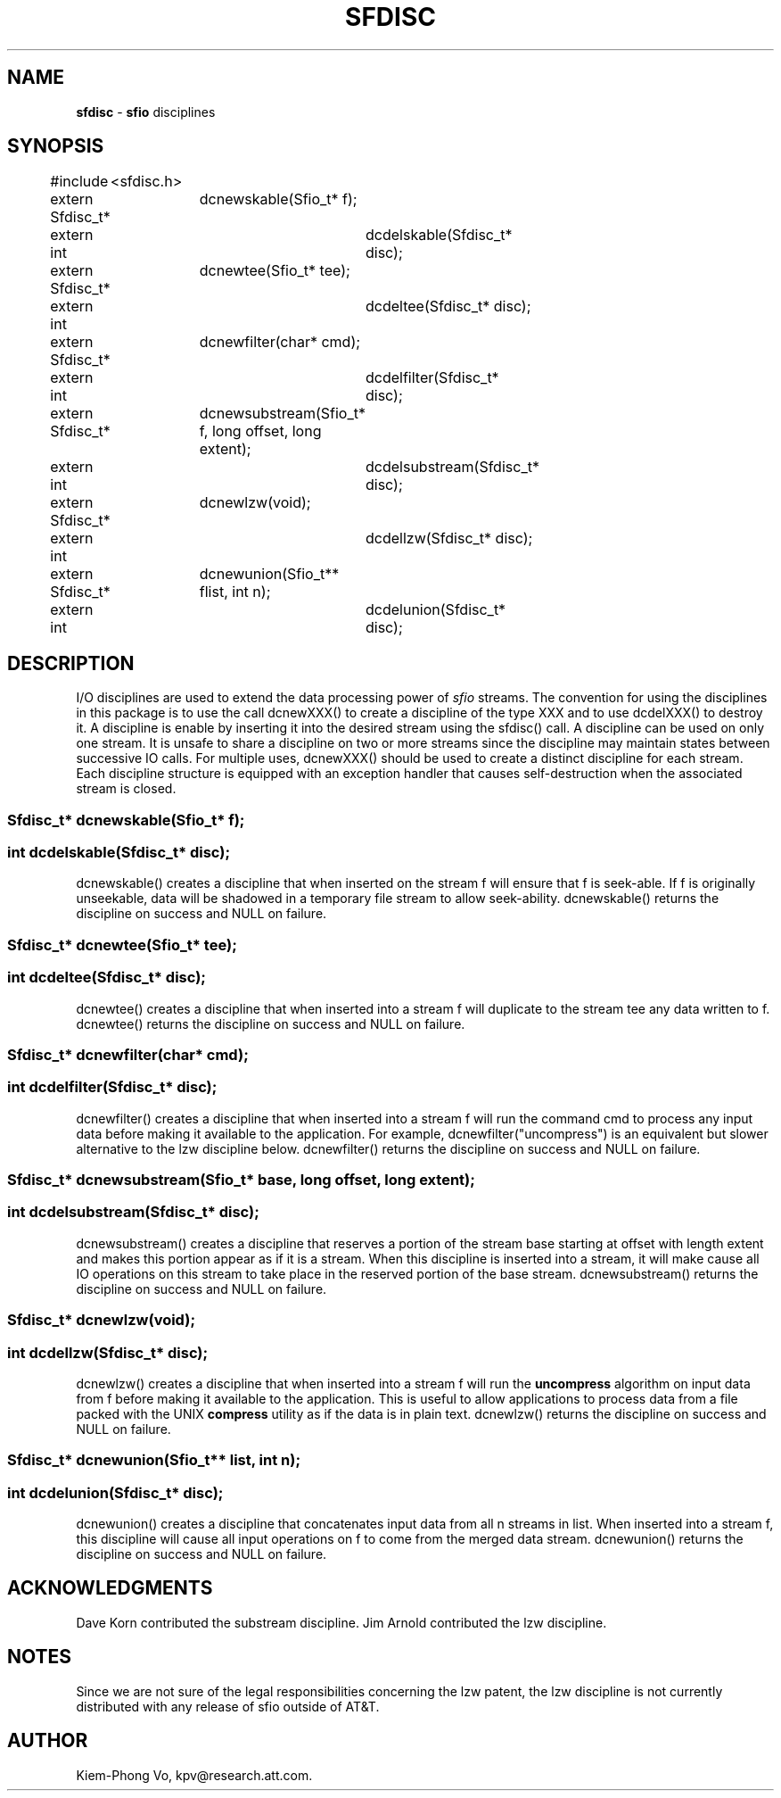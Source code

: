 .fp 5 CW
.TH SFDISC 3 "16 June 1993"
.SH NAME
\fBsfdisc\fR \- \fBsfio\fP disciplines
.SH SYNOPSIS
.de Tp
.fl
.ne 2
.TP
..
.de Ss
.fl
.ne 2
.SS "\\$1"
..
.ta 1.0i 2.0i 3.0i 4.0i 5.0i
.nf
.ft 5
#include	<sfdisc.h>

extern Sfdisc_t*	dcnewskable(Sfio_t* f);
extern int		dcdelskable(Sfdisc_t* disc);

extern Sfdisc_t*	dcnewtee(Sfio_t* tee);
extern int		dcdeltee(Sfdisc_t* disc);

extern Sfdisc_t*	dcnewfilter(char* cmd);
extern int		dcdelfilter(Sfdisc_t* disc);

extern Sfdisc_t*	dcnewsubstream(Sfio_t* f, long offset, long extent);
extern int		dcdelsubstream(Sfdisc_t* disc);

extern Sfdisc_t*	dcnewlzw(void);
extern int		dcdellzw(Sfdisc_t* disc);

extern Sfdisc_t*	dcnewunion(Sfio_t** flist, int n);
extern int		dcdelunion(Sfdisc_t* disc);
.ft 1
.fi
.SH DESCRIPTION
.PP
I/O disciplines are used to extend the data processing power of
\fIsfio\fP streams. The convention for using the disciplines
in this package is to use the call \f5dcnewXXX()\fP to create
a discipline of the type \f5XXX\fP and to use \f5dcdelXXX()\fP
to destroy it.
A discipline is enable by inserting it into the desired
stream using the \f5sfdisc()\fP call. A discipline can be used on only
one stream. It is unsafe to share a discipline on two or more streams
since the discipline may maintain states between successive IO calls.
For multiple uses, \f5dcnewXXX()\fP should be used
to create a distinct discipline for each stream.
Each discipline structure is equipped with an exception handler
that causes self-destruction when the associated stream is closed.
.PP
.Ss "  Sfdisc_t* dcnewskable(Sfio_t* f);"
.Ss "  int dcdelskable(Sfdisc_t* disc);"
\f5dcnewskable()\fP creates a discipline that when inserted
on the stream \f5f\fP will ensure that \f5f\fP is seek-able.
If \f5f\fP is originally unseekable, data will be shadowed
in a temporary file stream to allow seek-ability.
\f5dcnewskable()\fP returns the discipline on success and \f5NULL\fP on failure.

.Ss "  Sfdisc_t* dcnewtee(Sfio_t* tee);"
.Ss "  int dcdeltee(Sfdisc_t* disc);"
\f5dcnewtee()\fP creates a discipline that
when inserted into a stream \f5f\fP will duplicate to the stream \f5tee\fP
any data written to \f5f\fP.
\f5dcnewtee()\fP returns the discipline on success and \f5NULL\fP on failure.

.Ss "  Sfdisc_t* dcnewfilter(char* cmd);"
.Ss "  int dcdelfilter(Sfdisc_t* disc);"
\f5dcnewfilter()\fP creates a discipline that
when inserted into a stream \f5f\fP will run the command \f5cmd\fP
to process any input data before making it available to the application.
For example, \f5dcnewfilter("uncompress")\fP is an equivalent but slower
alternative to the lzw discipline below.
\f5dcnewfilter()\fP returns the discipline on success and \f5NULL\fP on failure.

.Ss "  Sfdisc_t* dcnewsubstream(Sfio_t* base, long offset, long extent);"
.Ss "  int dcdelsubstream(Sfdisc_t* disc);"
\f5dcnewsubstream()\fP creates a discipline that
reserves a portion of the stream \f5base\fP starting at \f5offset\fP
with length \f5extent\fP and makes this portion appear as if it is
a stream. When this discipline is inserted into a stream, it will make
cause all IO operations on this stream to take place in the reserved
portion of the \f5base\fP stream.
\f5dcnewsubstream()\fP returns the discipline on success and \f5NULL\fP on failure.

.Ss "  Sfdisc_t* dcnewlzw(void);
.Ss "  int dcdellzw(Sfdisc_t* disc);"
\f5dcnewlzw()\fP creates a discipline that when inserted into
a stream \f5f\fP will run the \fBuncompress\fP algorithm
on input data from \f5f\fP before making it available to the
application. This is useful to allow applications to process
data from a file packed with the UNIX \fBcompress\fP utility
as if the data is in plain text.
\f5dcnewlzw()\fP returns the discipline on success and \f5NULL\fP on failure.

.Ss "  Sfdisc_t* dcnewunion(Sfio_t** list, int n);
.Ss "  int dcdelunion(Sfdisc_t* disc);"
\f5dcnewunion()\fP creates a discipline that concatenates
input data from all \f5n\fP streams in \f5list\fP.
When inserted into a stream \f5f\fP, this discipline will cause
all input operations on \f5f\fP to come from the merged data stream.
\f5dcnewunion()\fP returns the discipline on success and \f5NULL\fP on failure.

.SH ACKNOWLEDGMENTS
Dave Korn contributed the substream discipline.
Jim Arnold contributed the lzw discipline.

.SH NOTES
Since we are not sure of the legal responsibilities concerning the lzw patent,
the lzw discipline is not currently distributed with any release of sfio
outside of AT&T.

.SH AUTHOR
Kiem-Phong Vo, kpv@research.att.com.
